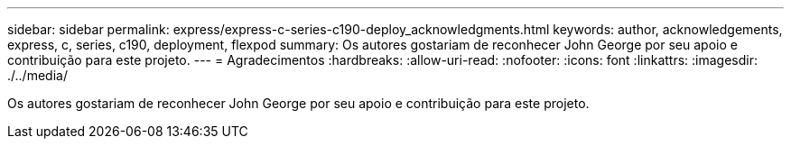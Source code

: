 ---
sidebar: sidebar 
permalink: express/express-c-series-c190-deploy_acknowledgments.html 
keywords: author, acknowledgements, express, c, series, c190, deployment, flexpod 
summary: Os autores gostariam de reconhecer John George por seu apoio e contribuição para este projeto. 
---
= Agradecimentos
:hardbreaks:
:allow-uri-read: 
:nofooter: 
:icons: font
:linkattrs: 
:imagesdir: ./../media/


[role="lead"]
Os autores gostariam de reconhecer John George por seu apoio e contribuição para este projeto.
